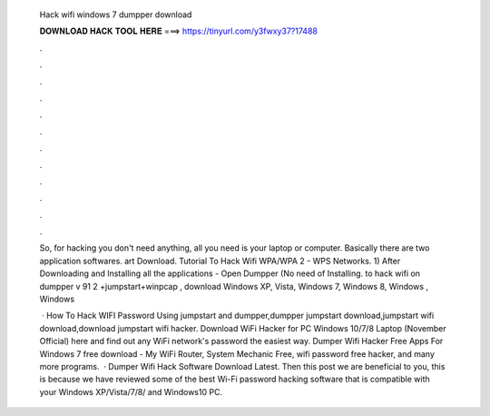   Hack wifi windows 7 dumpper download
  
  
  
  𝐃𝐎𝐖𝐍𝐋𝐎𝐀𝐃 𝐇𝐀𝐂𝐊 𝐓𝐎𝐎𝐋 𝐇𝐄𝐑𝐄 ===> https://tinyurl.com/y3fwxy37?17488
  
  
  
  .
  
  
  
  .
  
  
  
  .
  
  
  
  .
  
  
  
  .
  
  
  
  .
  
  
  
  .
  
  
  
  .
  
  
  
  .
  
  
  
  .
  
  
  
  .
  
  
  
  .
  
  So, for hacking you don't need anything, all you need is your laptop or computer. Basically there are two application softwares.  art Download. Tutorial To Hack Wifi WPA/WPA 2 - WPS Networks. 1) After Downloading and Installing all the applications - Open Dumpper (No need of Installing. to hack wifi on dumpper v 91 2 +jumpstart+winpcap , download Windows XP, Vista, Windows 7, Windows 8, Windows , Windows 
  
   · How To Hack WIFI Password Using jumpstart and dumpper,dumpper jumpstart download,jumpstart wifi download,download jumpstart wifi hacker. Download WiFi Hacker for PC Windows 10/7/8 Laptop (November Official) here and find out any WiFi network's password the easiest way. Dumper Wifi Hacker Free Apps For Windows 7 free download - My WiFi Router, System Mechanic Free, wifi password free hacker, and many more programs.  · Dumper Wifi Hack Software Download Latest. Then this post we are beneficial to you, this is because we have reviewed some of the best Wi-Fi password hacking software that is compatible with your Windows XP/Vista/7/8/ and Windows10 PC.
